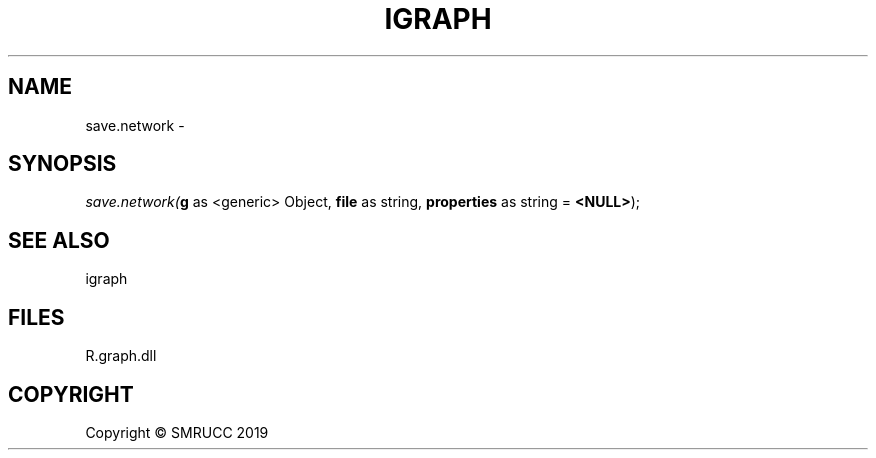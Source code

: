 .\" man page create by R# package system.
.TH IGRAPH 1 2020-05-31 "save.network" "save.network"
.SH NAME
save.network \- 
.SH SYNOPSIS
\fIsave.network(\fBg\fR as <generic> Object, 
\fBfile\fR as string, 
\fBproperties\fR as string = \fB<NULL>\fR);\fR
.SH SEE ALSO
igraph
.SH FILES
.PP
R.graph.dll
.PP
.SH COPYRIGHT
Copyright © SMRUCC 2019

